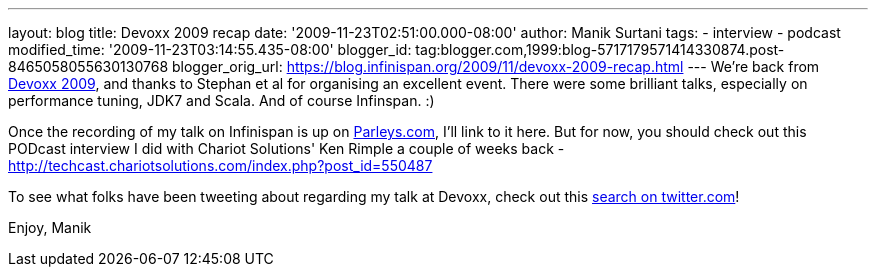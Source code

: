 ---
layout: blog
title: Devoxx 2009 recap
date: '2009-11-23T02:51:00.000-08:00'
author: Manik Surtani
tags:
- interview
- podcast
modified_time: '2009-11-23T03:14:55.435-08:00'
blogger_id: tag:blogger.com,1999:blog-5717179571414330874.post-8465058055630130768
blogger_orig_url: https://blog.infinispan.org/2009/11/devoxx-2009-recap.html
---
We're back from http://www.devoxx.com/display/DV09/Home[Devoxx 2009],
and thanks to Stephan et al for organising an excellent event. There
were some brilliant talks, especially on performance tuning, JDK7 and
Scala. And of course Infinspan. :)

Once the recording of my talk on Infinispan is up on
http://beta.parleys.com/#st=4&id=74957[Parleys.com], I'll link to it
here. But for now, you should check out this PODcast interview I did
with Chariot Solutions' Ken Rimple a couple of weeks back -
http://techcast.chariotsolutions.com/index.php?post_id=550487

To see what folks have been tweeting about regarding my talk at Devoxx,
check out this https://twitter.com/#search?q=infinispan%20devoxx[search
on twitter.com]!

Enjoy,
Manik
